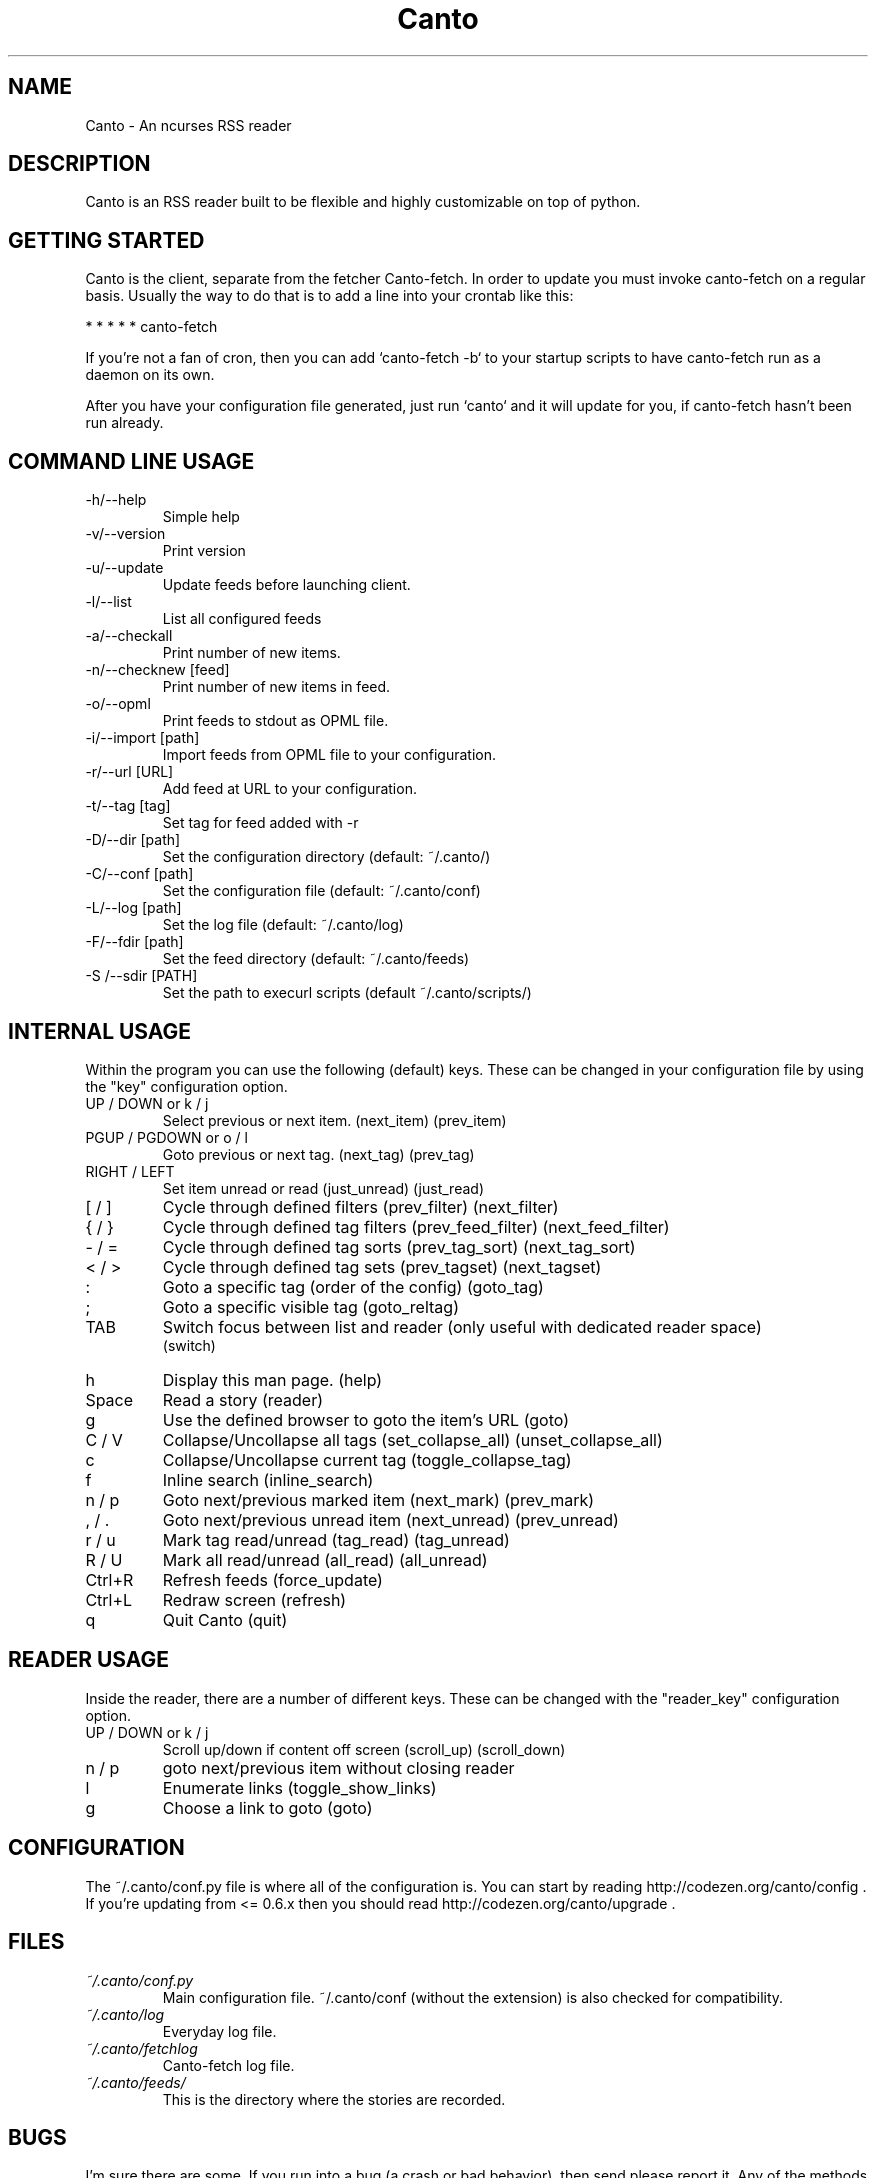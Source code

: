 .TH Canto 1 "MAN_DATE" "Version MAN_VERSION" "Canto"

.SH NAME
Canto \- An ncurses RSS reader
.SH DESCRIPTION
Canto is an RSS reader built to be flexible and highly customizable on top of python.

.SH GETTING STARTED
Canto is the client, separate from the fetcher Canto-fetch. In order to update you must invoke canto-fetch on a regular basis. Usually the way to do that is to add a line into your crontab like this:

* * * * * canto-fetch

If you're not a fan of cron, then you can add `canto-fetch -b` to your startup
scripts to have canto-fetch run as a daemon on its own.

After you have your configuration file generated, just run `canto` and it will update for you, if canto-fetch hasn't been run already.

.SH COMMAND LINE USAGE
.TP
-h/--help
Simple help

.TP
-v/--version
Print version

.TP
-u/--update
Update feeds before launching client.

.TP
-l/--list
List all configured feeds

.TP
-a/--checkall
Print number of new items.

.TP
-n/--checknew [feed]
Print number of new items in feed.

.TP
-o/--opml
Print feeds to stdout as OPML file.

.TP
-i/--import [path]
Import feeds from OPML file to your configuration.

.TP
-r/--url [URL]
Add feed at URL to your configuration.

.TP
-t/--tag [tag]
Set tag for feed added with -r

.TP
-D/--dir [path]
Set the configuration directory (default: ~/.canto/)

.TP
-C/--conf [path]
Set the configuration file (default: ~/.canto/conf)

.TP
-L/--log [path]
Set the log file (default: ~/.canto/log)

.TP
-F/--fdir [path]
Set the feed directory (default: ~/.canto/feeds)

.TP
-S /--sdir [PATH]
Set the path to execurl scripts (default ~/.canto/scripts/)

.SH INTERNAL USAGE
Within the program you can use the following (default) keys.
These can be changed in your configuration file by using the
"key" configuration option.

.TP
UP / DOWN or k / j
Select previous or next item. (next_item) (prev_item)

.TP
PGUP / PGDOWN or o / l
Goto previous or next tag. (next_tag) (prev_tag)

.TP
RIGHT / LEFT
Set item unread or read (just_unread) (just_read)

.TP
[ / ]
Cycle through defined filters (prev_filter) (next_filter)

.TP
{ / }
Cycle through defined tag filters (prev_feed_filter) (next_feed_filter)

.TP
- / =
Cycle through defined tag sorts (prev_tag_sort) (next_tag_sort)

.TP
< / >
Cycle through defined tag sets (prev_tagset) (next_tagset)

.TP
:
Goto a specific tag (order of the config) (goto_tag)

.TP
;
Goto a specific visible tag (goto_reltag)

.TP
TAB
Switch focus between list and reader (only useful with dedicated reader space)
    (switch)

.TP
h
Display this man page. (help)

.TP
Space
Read a story (reader)

.TP
g
Use the defined browser to goto the item's URL (goto)

.TP
C / V
Collapse/Uncollapse all tags (set_collapse_all) (unset_collapse_all)

.TP
c
Collapse/Uncollapse current tag (toggle_collapse_tag)

.TP
f
Inline search (inline_search)

.TP
n / p
Goto next/previous marked item (next_mark) (prev_mark)

.TP
, / .
Goto next/previous unread item (next_unread) (prev_unread)

.TP
r / u
Mark tag read/unread (tag_read) (tag_unread)

.TP
R / U
Mark all read/unread (all_read) (all_unread)

.TP
Ctrl+R
Refresh feeds (force_update)

.TP
Ctrl+L
Redraw screen (refresh)

.TP
q
Quit Canto (quit)

.SH READER USAGE
Inside the reader, there are a number of different keys. These can be changed with the "reader_key" configuration option.

.TP
UP / DOWN or k / j
Scroll up/down if content off screen (scroll_up) (scroll_down)

.TP
n / p
goto next/previous item without closing reader

.TP
l
Enumerate links (toggle_show_links)

.TP
g
Choose a link to goto (goto)

.SH CONFIGURATION
The ~/.canto/conf.py file is where all of the configuration is. You can start by
reading http://codezen.org/canto/config . If you're updating from <= 0.6.x then you
should read http://codezen.org/canto/upgrade .

.SH FILES
.TP
.I ~/.canto/conf.py
Main configuration file. ~/.canto/conf (without the extension) is also checked
for compatibility.

.TP
.I ~/.canto/log
Everyday log file.

.TP
.I ~/.canto/fetchlog
Canto-fetch log file.

.TP
.I ~/.canto/feeds/
This is the directory where the stories are recorded.

.SH BUGS
I'm sure there are some. If you run into a bug (a crash or bad behavior), then
send please report it. Any of the methods described in
http://codezen.org/canto/contact are acceptable. Also, please include your
configuration and log files with the report.

.SH HOMEPAGE
http://codezen.org/canto

.SH AUTHOR
Jack Miller <jack@codezen.org>
